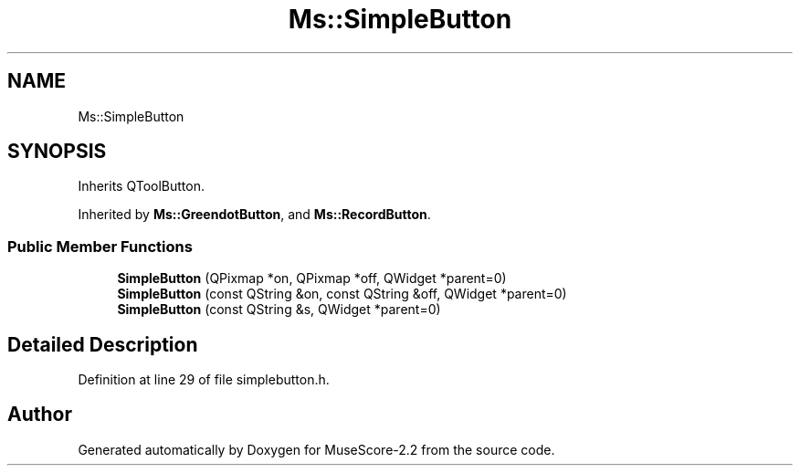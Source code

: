 .TH "Ms::SimpleButton" 3 "Mon Jun 5 2017" "MuseScore-2.2" \" -*- nroff -*-
.ad l
.nh
.SH NAME
Ms::SimpleButton
.SH SYNOPSIS
.br
.PP
.PP
Inherits QToolButton\&.
.PP
Inherited by \fBMs::GreendotButton\fP, and \fBMs::RecordButton\fP\&.
.SS "Public Member Functions"

.in +1c
.ti -1c
.RI "\fBSimpleButton\fP (QPixmap *on, QPixmap *off, QWidget *parent=0)"
.br
.ti -1c
.RI "\fBSimpleButton\fP (const QString &on, const QString &off, QWidget *parent=0)"
.br
.ti -1c
.RI "\fBSimpleButton\fP (const QString &s, QWidget *parent=0)"
.br
.in -1c
.SH "Detailed Description"
.PP 
Definition at line 29 of file simplebutton\&.h\&.

.SH "Author"
.PP 
Generated automatically by Doxygen for MuseScore-2\&.2 from the source code\&.
